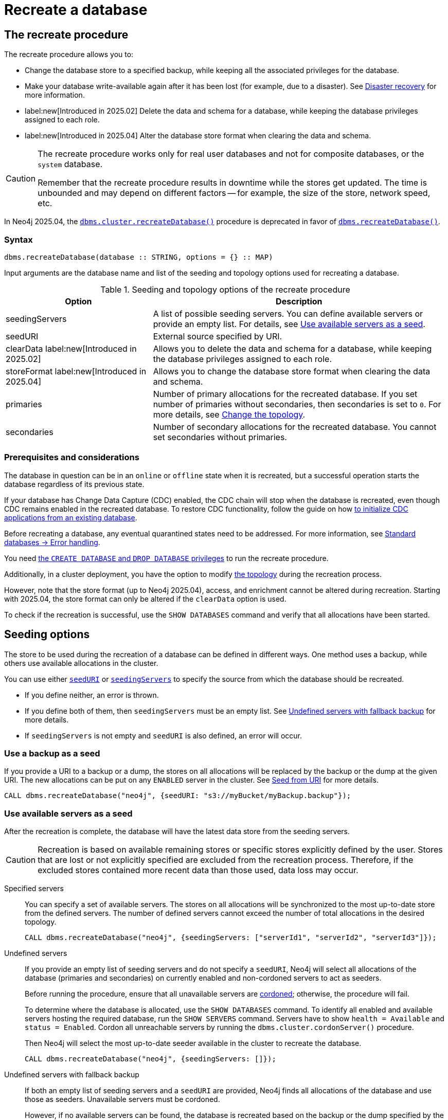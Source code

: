 :description: How to recreate your database in Neo4j.
[role=enterprise-edition]

= Recreate a database

== The recreate procedure

The recreate procedure allows you to:

* Change the database store to a specified backup, while keeping all the associated privileges for the database.

* Make your database write-available again after it has been lost (for example, due to a disaster).
See xref:clustering/multi-region-deployment/disaster-recovery.adoc[Disaster recovery] for more information.

* label:new[Introduced in 2025.02] Delete the data and schema for a database, while keeping the database privileges assigned to each role.

* label:new[Introduced in 2025.04] Alter the database store format when clearing the data and schema.

[CAUTION]
====
The recreate procedure works only for real user databases and not for composite databases, or the `system` database.

Remember that the recreate procedure results in downtime while the stores get updated.
The time is unbounded and may depend on different factors -- for example, the size of the store, network speed, etc.
====

In Neo4j 2025.04, the xref:procedures.adoc#procedure_dbms_cluster_recreateDatabase[`dbms.cluster.recreateDatabase()`] procedure is deprecated in favor of xref:procedures.adoc#procedure_dbms_recreateDatabase[`dbms.recreateDatabase()`].

=== Syntax

[source, shell]
----
dbms.recreateDatabase(database :: STRING, options = {} :: MAP)
----

Input arguments are the database name and list of the seeding and topology options used for recreating a database.

.Seeding and topology options of the recreate procedure
[cols="2a,4",frame="topbot",options="header"]
|===
|Option
|Description 

|seedingServers
|A list of possible seeding servers.
You can define available servers or provide an empty list.
For details, see <<seed-servers, Use available servers as a seed>>.

|seedURI
|External source specified by URI.

|clearData label:new[Introduced in 2025.02]
|Allows you to delete the data and schema for a database, while keeping the database privileges assigned to each role.

|storeFormat label:new[Introduced in 2025.04]
|Allows you to change the database store format when clearing the data and schema.

|primaries
|Number of primary allocations for the recreated database.
If you set number of primaries without secondaries, then secondaries is set to `0`.
For more details, see <<alter-topology-recreate, Change the topology>>.

|secondaries
|Number of secondary allocations for the recreated database.
You cannot set secondaries without primaries.

|===

=== Prerequisites and considerations

The database in question can be in an `online` or `offline` state when it is recreated, but a successful operation starts the database regardless of its previous state.

If your database has Change Data Capture (CDC) enabled, the CDC chain will stop when the database is recreated, even though CDC remains enabled in the recreated database.
To restore CDC functionality, follow the guide on how link:https://neo4j.com/docs/cdc/current/existing-databases/[to initialize CDC applications from an existing database].

Before recreating a database, any eventual quarantined states need to be addressed.
For more information, see xref:database-administration/standard-databases/errors.adoc#quarantine[Standard databases -> Error handling].

You need xref:authentication-authorization/dbms-administration.adoc#access-control-dbms-administration-database-management[the `CREATE DATABASE` and `DROP DATABASE` privileges] to run the recreate procedure.

Additionally, in a cluster deployment, you have the option to modify <<alter-topology-recreate, the topology>> during the recreation process.

However, note that the store format (up to Neo4j 2025.04), access, and enrichment cannot be altered during recreation.
Starting with 2025.04, the store format can only be altered if the `clearData` option is used.

To check if the recreation is successful, use the `SHOW DATABASES` command and verify that all allocations have been started.

[[recreate-seeding-options]]
== Seeding options

The store to be used during the recreation of a database can be defined in different ways.
One method uses a backup, while others use available allocations in the cluster.

You can use either <<uri-seed, `seedURI`>> or <<seed-servers, `seedingServers`>> to specify the source from which the database should be recreated.

* If you define neither, an error is thrown.

* If you define both of them, then `seedingServers` must be an empty list.
See <<undefined-servers-backup, Undefined servers with fallback backup>> for more details.

* If `seedingServers` is not empty and `seedURI` is also defined, an error will occur.

[[uri-seed]]
=== Use a backup as a seed

If you provide a URI to a backup or a dump, the stores on all allocations will be replaced by the backup or the dump at the given URI.
The new allocations can be put on any `ENABLED` server in the cluster.
See xref::database-administration/standard-databases/seed-from-uri.adoc[Seed from URI] for more details.


[source, shell]
----
CALL dbms.recreateDatabase("neo4j", {seedURI: "s3://myBucket/myBackup.backup"});
----

[[seed-servers]]
=== Use available servers as a seed

After the recreation is complete, the database will have the latest data store from the seeding servers.

[CAUTION]
====
Recreation is based on available remaining stores or specific stores explicitly defined by the user.
Stores that are lost or not explicitly specified are excluded from the recreation process.
Therefore, if the excluded stores contained more recent data than those used, data loss may occur.
====

[[specified-servers]]
Specified servers::

You can specify a set of available servers.
The stores on all allocations will be synchronized to the most up-to-date store from the defined servers.
The number of defined servers cannot exceed the number of total allocations in the desired topology.
+
[source, shell]
----
CALL dbms.recreateDatabase("neo4j", {seedingServers: ["serverId1", "serverId2", "serverId3"]});
----

[[undefined-servers]]
Undefined servers::

If you provide an empty list of seeding servers and do not specify a `seedURI`, Neo4j will select all allocations of the database (primaries and secondaries) on currently enabled and non-cordoned servers to act as seeders.
+
Before running the procedure, ensure that all unavailable servers are xref:clustering/servers.adoc#_cordoned_state[cordoned]; otherwise, the procedure will fail.
+
To determine where the database is allocated, use the `SHOW DATABASES` command.
To identify all enabled and available servers hosting the required database, run the `SHOW SERVERS` command.
Servers have to show `health = Available` and `status = Enabled`.
Cordon all unreachable servers by running the `dbms.cluster.cordonServer()` procedure.
+
Then Neo4j will select the most up-to-date seeder available in the cluster to recreate the database.
+
[source, shell]
----
CALL dbms.recreateDatabase("neo4j", {seedingServers: []});
----


[[undefined-servers-backup]]
Undefined servers with fallback backup::

If both an empty list of seeding servers and a `seedURI` are provided, Neo4j finds all allocations of the database and use those as seeders.
Unavailable servers must be cordoned.
+
However, if no available servers can be found, the database is recreated based on the backup or the dump specified by the URI.
This means the store is replaced by the most up-to-date seeder if available; otherwise, the backup is used.
+
[source, shell]
----
CALL dbms.recreateDatabase("neo4j", {seedingServers: [], seedURI: "s3://myBucket/myBackup.backup"});
----


[[alter-topology-recreate]]
== Change the topology

In a cluster deployment, there is an option to define a new topology when recreating a database.
This can be beneficial during a disaster, if enough servers are not available to recreate the database with the original topology.
When altering the total number of allocations down during a recreation, it is important to remember that the number of seeding servers cannot exceed the number of total allocations of the database.
This also holds true when using recreate with an empty list of seeders.
If there are more available servers in the cluster hosting the database than the number of new allocations, the recreation will fail.

[source, shell]
----
CALL dbms.recreateDatabase("neo4j", {seedingServers: [], primaries: 3, secondaries: 0});
----


[role=label--new-2025.02]
[[clear-data-recreate]]
== Clear data option

In Neo4j 2025.02, the `clearData` option was added to the recreate procedure.
This option allows you to delete the data (e.g., nodes and relationships) and the schema (e.g., constraints and indexes) for the database.
This means you end up with an empty store, but as with the other recreate database options, all privileges associated with the database are kept.

[CAUTION]
====
Using the clear data option means the data and schema will be deleted *permanently*.
If you want to have the option of getting them back later, make sure to take a backup before clearing the database.
See xref:backup-restore/online-backup.adoc[Online backup] for more information.
====

[role=label--new-2025.04]
[[alter-store-format]]
=== Alter the database store format

In Neo4j 2025.04, the database store format can also be altered during recreation, but only when the `clearData` option is specified.

See xref:database-internals/store-formats.adoc[Store formats], for more details about available database store formats in Neo4j.
If the store format option is not defined, the recreated database ends up with the same store format as before the recreation.

[source, shell]
----
CALL dbms.recreateDatabase("neo4j", {clearData: true, storeFormat: "block"});
----

